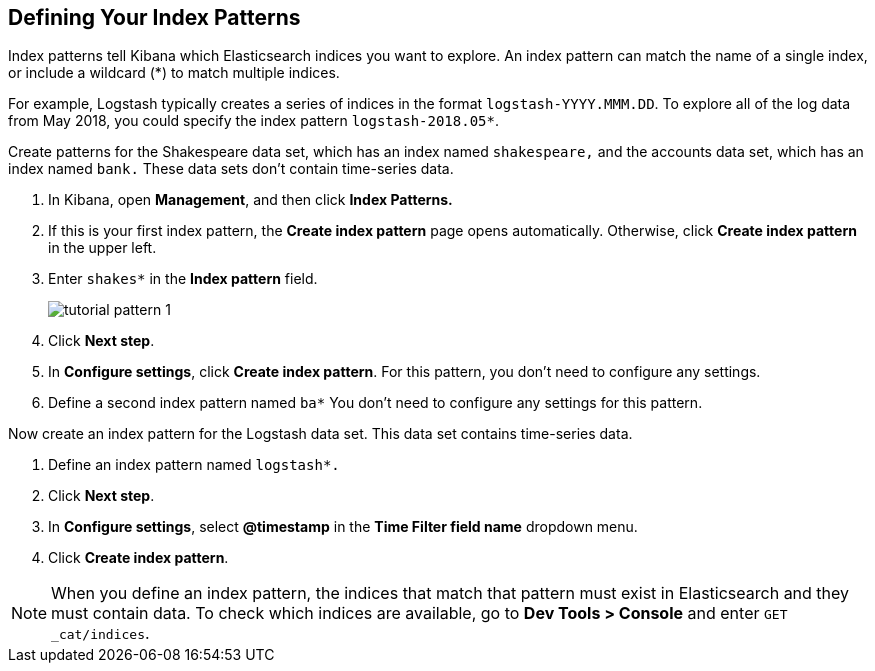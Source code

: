 [[tutorial-define-index]]
== Defining Your Index Patterns

Index patterns tell Kibana which Elasticsearch indices you want to explore.
An index pattern can match the name of a single index, or include a wildcard
(*) to match multiple indices.

For example, Logstash typically creates a
series of indices in the format `logstash-YYYY.MMM.DD`. To explore all
of the log data from May 2018, you could specify the index pattern
`logstash-2018.05*`.

Create patterns for the Shakespeare data set, which has an
index named `shakespeare,` and the accounts data set, which has an index named
`bank.` These data sets don't contain time-series data.

. In Kibana, open *Management*, and then click *Index Patterns.*
. If this is your first index pattern, the *Create index pattern* page opens automatically.
Otherwise, click *Create index pattern* in the upper left.
. Enter `shakes*` in the *Index pattern* field.
+
[role="screenshot"]
image::images/tutorial-pattern-1.png[]

. Click *Next step*.
. In *Configure settings*, click *Create index pattern*.  For this pattern,
you don't need to configure any settings.
. Define a second index pattern named  `ba*` You don't need to configure any settings for this pattern.

Now create an index pattern for the Logstash data set. This data set
contains time-series data.

. Define an index pattern named `logstash*.`
. Click *Next step*.
. In *Configure settings*, select *@timestamp* in the *Time Filter field name* dropdown menu.
. Click *Create index pattern*.




NOTE: When you define an index pattern, the indices that match that pattern must
exist in Elasticsearch and they must contain data. To check which indices are
available, go to *Dev Tools > Console* and enter `GET _cat/indices`.
